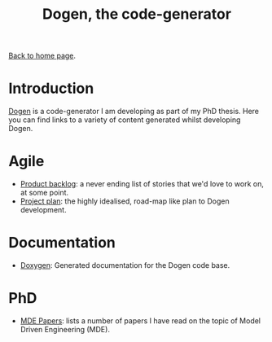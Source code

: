 #+title: Dogen, the code-generator
#+author: Marco Craveiro
#+options: num:nil author:nil toc:nil
#+bind: org-html-validation-link nil
#+HTML_HEAD: <link rel="stylesheet" href="../css/tufte.css" type="text/css" />

[[file:../index.org][Back to home page]].

* Introduction

[[https://github.com/MASD-Project/dogen][Dogen]] is a code-generator I am developing as part of my PhD
thesis. Here you can find links to a variety of content generated
whilst developing Dogen.

* Agile

- [[file:product_backlog.org][Product backlog]]: a never ending list of stories that we'd love to
  work on, at some point.
- [[file:project_plan.org][Project plan]]: the highly idealised, road-map like plan to Dogen
  development.

* Documentation

- [[file:doxygen/index.html][Doxygen]]: Generated documentation for the Dogen code base.

* PhD

- [[file:papers.org][MDE Papers]]: lists a number of papers I have read on the topic of
  Model Driven Engineering (MDE).

# Local Variables:
# org-html-validation-link: nil
# org-tufte-include-footnotes-at-bottom: t
# End:
